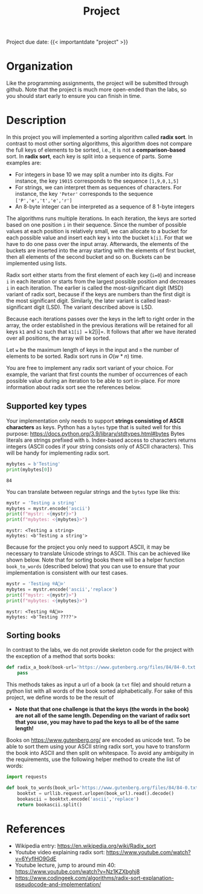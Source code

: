 #+TITLE: Project

**** Project due date: {{< importantdate "project" >}}

* Organization

Like the programming assignments, the project will be submitted through github. Note that the project is much more open-ended than the labs, so you should start early to ensure you can finish in time.

* Description

In this project you will implemented a sorting algorithm called *radix sort*. In contrast to most other sorting algorithms, this algorithm does not compare the full keys of elements to be sorted, i.e., it is not a *comparison-based* sort. In *radix sort*, each key is split into a sequence of parts. Some examples are:

- For integers in base 10 we may split a number into its digits. For instance, the key =19015= corresponds to the sequence =[1,9,0,1,5]=
- For strings, we can interpret them as sequences of characters. For instance, the key ='Peter'= corresponds to the sequence =['P','e','t','e','r']=
- An 8-byte integer can be interpreted as a sequence of 8 1-byte integers

The algorithms runs multiple iterations. In each iteration, the keys are sorted based on one position =i= in their sequence. Since the number of possible values at each position is relatively small, we can allocate to a bucket for each possible value and insert each key =k= into the bucket =k[i]=. For that we have to do one pass over the input array. Afterwards, the elements of the buckets are inserted into the array starting with the elements of first bucket, then all elements of the second bucket and so on. Buckets can be implemented using lists.

Radix sort either starts from the first element of each key (=i=0=) and increase =i= in each iteration or starts from the largest possible position and decreases =i= in each iteration. The earlier is called the most-significant digit (MSD) variant of radix sort, because if the keys are numbers than the first digit is the most significant digit. Similarly, the later variant is called least-significant digit (LSD). The variant described above is LSD.

Because each iterations passes over the keys in the left to right order in the array, the order established in the previous iterations will be retained for all keys =k1= and =k2= such that =k1[i] == k2[i]=. It follows that after we have iterated over all positions, the array will be sorted.

Let =w= be  the maximum length of keys in the input and =n= the number of elements to be sorted. Radix sort runs in $O(w * n)$ time.

You are free to implement any radix sort variant of your choice. For example, the variant that first counts the number of occurrences of each possible value during an iteration to be able to sort in-place. For more information about radix sort see the references below.

** Supported key types

Your implementation only needs to support *strings consisting of ASCII characters* as keys. Python has a =bytes= type that is suited well for this purpose: https://docs.python.org/3.9/library/stdtypes.html#bytes
Bytes literals are strings prefixed with =b=. Index-based access to characters returns integers (ASCII codes if your string consists only of ASCII characters). This will be handy for implementing radix sort.


#+begin_src python :results output drawer
mybytes = b'Testing'
print(mybytes[0])
#+end_src

#+begin_example
84
#+end_example

You can translate between regular strings and the =bytes= type like this:

#+begin_src python :results output drawer
mystr = 'Testing a string'
mybytes = mystr.encode('ascii')
print(f"mystr: <{mystr}>")
print(f"mybytes: <{mybytes}>")
#+end_src

#+begin_example
mystr: <Testing a string>
mybytes: <b'Testing a string'>
#+end_example

Because for the project you only need to support ASCII, it may be necessary to translate Unicode strings to ASCII. This can be achieved like shown below. Note that for sorting books there will be a helper function =book_to_words= (described below) that you can use to ensure that your implementation is consistent with our test cases.

#+begin_src python :results output drawer
mystr = 'Testing ®À⃠⊙'
mybytes = mystr.encode('ascii','replace')
print(f"mystr: <{mystr}>")
print(f"mybytes: <{mybytes}>")
#+end_src

#+begin_example
mystr: <Testing ®À⃠⊙>
mybytes: <b'Testing ????'>
#+end_example

** Sorting books

In contrast to the labs, we do not provide skeleton code for the project with the exception of a method that sorts books:

#+begin_src python
def radix_a_book(book-url='https://www.gutenberg.org/files/84/84-0.txt'):
    pass
#+end_src

This methods takes as input a url of a book (a =txt= file) and should return a python list with all words of the book sorted alphabetically. For sake of this project, we define words to be the result of

- *Note that that one challenge is that the keys (the words in the book) are not all of the same length. Depending on the variant of radix sort that you use, you may have to pad the keys to all be of the same length!*

Books on https://www.gutenberg.org/ are encoded as unicode text. To be able to sort them using your ASCII string radix sort, you have to transform the book into ASCII and then split on whitespace. To avoid any ambiguity in the requirements, use the following helper method to create the list of words:

#+begin_src python
import requests

def book_to_words(book_url='https://www.gutenberg.org/files/84/84-0.txt'):
    booktxt = urllib.request.urlopen(book_url).read().decode()
    bookascii = booktxt.encode('ascii','replace')
    return bookascii.split()
#+end_src


* References

- Wikipedia entry: https://en.wikipedia.org/wiki/Radix_sort
- Youtube video explaining radix sort: https://www.youtube.com/watch?v=6YyflHO9GdE
- Youtube lecture, jump to around min 40: https://www.youtube.com/watch?v=Nz1KZXbghj8
- https://www.codingeek.com/algorithms/radix-sort-explanation-pseudocode-and-implementation/
